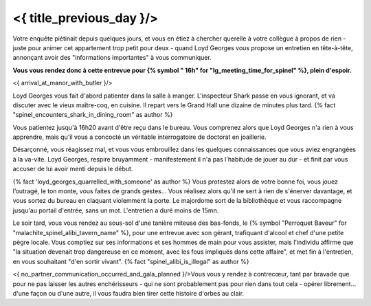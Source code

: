 ﻿


<{ title_previous_day }/>
==============================

Votre enquête piétinait depuis quelques jours, et vous en étiez à chercher querelle à votre collègue à propos de rien - juste pour animer cet appartement trop petit pour deux - quand Loyd Georges vous propose un entretien en tête-à-tête, annonçant avoir des "informations importantes" à vous communiquer.

**Vous vous rendez donc à cette entrevue pour {% symbol "
16h" for "lg_meeting_time_for_spinel" %}, plein d'espoir.**

<{ arrival_at_manor_with_butler }/>

Loyd Georges vous fait d'abord patienter dans la salle à manger. L'inspecteur Shark passe en vous ignorant, et va discuter avec le vieux maître-coq, en cuisine. Il repart vers le Grand Hall une dizaine de minutes plus tard. {% fact "spinel_encounters_shark_in_dining_room" as author %}

Vous patientez jusqu'à 16h20 avant d'être reçu dans le bureau. Vous comprenez alors que Loyd Georges n'a rien à vous apprendre, mais qu'il vous a concocté un véritable interrogatoire de doctorat en joaillerie.

Désarçonné, vous réagissez mal, et vous vous embrouillez dans les quelques connaissances que vous aviez engrangées à la va-vite. Loyd Georges, respire bruyamment - manifestement il n'a pas l'habitude de jouer au dur - et finit par vous accuser de lui avoir menti depuis le début.

{% fact 'loyd_georges_quarrelled_with_someone' as author %}
Vous protestez alors de votre bonne foi, vous jouez l’outragé, le ton monte, vous faites de grands gestes... Vous réalisez alors qu'il ne sert à rien de s'énerver davantage, et vous sortez du bureau en claquant violemment la porte. Le majordome sort de la bibliothèque et vous raccompagne jusqu'au portail d'entrée, sans un mot. L'entretien a duré moins de 15mn.

Le soir tard, vous vous rendez au sous-sol d'une tanière miteuse des bas-fonds, le {% symbol "Perroquet Baveur" for "malachite_spinel_alibi_tavern_name" %}, pour une entrevue avec son gérant, trafiquant d'alcool et chef d'une petite pègre locale. Vous comptiez sur ses informations et ses hommes de main pour vous assister, mais l'individu affirme que "la situation devenait trop dangereuse en ce moment, avec les fous impliqués dans cette affaire", et met fin à l'entretien, en vous souhaitant "d'en sortir vivant". {% fact "spinel_alibi_is_illegal" as author %}

<{ no_partner_communication_occurred_and_gala_planned }/>Vous vous y rendez à contrecœur, tant par bravade que pour ne pas laisser les autres enchérisseurs - qui ne sont probablement pas pour rien dans tout cela - opérer librement… d'une façon ou d'une autre, il vous faudra bien tirer cette histoire d'orbes au clair.
